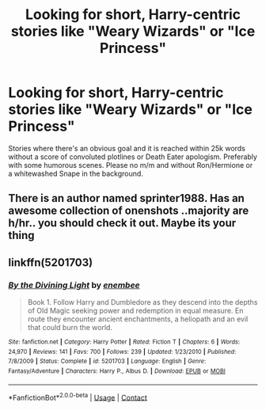 #+TITLE: Looking for short, Harry-centric stories like "Weary Wizards" or "Ice Princess"

* Looking for short, Harry-centric stories like "Weary Wizards" or "Ice Princess"
:PROPERTIES:
:Author: Hellstrike
:Score: 9
:DateUnix: 1522699303.0
:DateShort: 2018-Apr-03
:FlairText: Request
:END:
Stories where there's an obvious goal and it is reached within 25k words without a score of convoluted plotlines or Death Eater apologism. Preferably with some humorous scenes. Please no m/m and without Ron/Hermione or a whitewashed Snape in the background.


** There is an author named sprinter1988. Has an awesome collection of onenshots ..majority are h/hr.. you should check it out. Maybe its your thing
:PROPERTIES:
:Author: Ujjwal0072
:Score: 3
:DateUnix: 1522725301.0
:DateShort: 2018-Apr-03
:END:


** linkffn(5201703)
:PROPERTIES:
:Author: openthekey
:Score: 2
:DateUnix: 1522776260.0
:DateShort: 2018-Apr-03
:END:

*** [[https://www.fanfiction.net/s/5201703/1/][*/By the Divining Light/*]] by [[https://www.fanfiction.net/u/980211/enembee][/enembee/]]

#+begin_quote
  Book 1. Follow Harry and Dumbledore as they descend into the depths of Old Magic seeking power and redemption in equal measure. En route they encounter ancient enchantments, a heliopath and an evil that could burn the world.
#+end_quote

^{/Site/:} ^{fanfiction.net} ^{*|*} ^{/Category/:} ^{Harry} ^{Potter} ^{*|*} ^{/Rated/:} ^{Fiction} ^{T} ^{*|*} ^{/Chapters/:} ^{6} ^{*|*} ^{/Words/:} ^{24,970} ^{*|*} ^{/Reviews/:} ^{141} ^{*|*} ^{/Favs/:} ^{700} ^{*|*} ^{/Follows/:} ^{239} ^{*|*} ^{/Updated/:} ^{1/23/2010} ^{*|*} ^{/Published/:} ^{7/8/2009} ^{*|*} ^{/Status/:} ^{Complete} ^{*|*} ^{/id/:} ^{5201703} ^{*|*} ^{/Language/:} ^{English} ^{*|*} ^{/Genre/:} ^{Fantasy/Adventure} ^{*|*} ^{/Characters/:} ^{Harry} ^{P.,} ^{Albus} ^{D.} ^{*|*} ^{/Download/:} ^{[[http://www.ff2ebook.com/old/ffn-bot/index.php?id=5201703&source=ff&filetype=epub][EPUB]]} ^{or} ^{[[http://www.ff2ebook.com/old/ffn-bot/index.php?id=5201703&source=ff&filetype=mobi][MOBI]]}

--------------

*FanfictionBot*^{2.0.0-beta} | [[https://github.com/tusing/reddit-ffn-bot/wiki/Usage][Usage]] | [[https://www.reddit.com/message/compose?to=tusing][Contact]]
:PROPERTIES:
:Author: FanfictionBot
:Score: 1
:DateUnix: 1522776296.0
:DateShort: 2018-Apr-03
:END:
